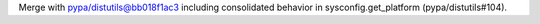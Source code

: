 Merge with pypa/distutils@bb018f1ac3 including consolidated behavior in sysconfig.get_platform (pypa/distutils#104).
